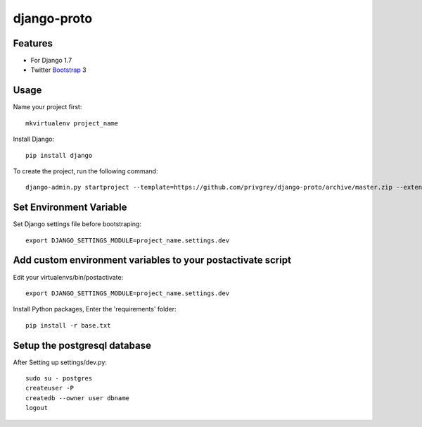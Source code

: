 django-proto
=======================

Features
---------

* For Django 1.7
* Twitter Bootstrap_ 3


.. _Bootstrap: https://github.com/twbs/bootstrap

Usage
--------------------------

Name your project first::

    mkvirtualenv project_name

Install Django::

    pip install django


To create the project, run the following command::

    django-admin.py startproject --template=https://github.com/privgrey/django-proto/archive/master.zip --extension=py,rst,html --name project_name.conf,uwsgi.ini,base.txt,prod.txt  project_name



Set Environment Variable
--------------------------
Set Django settings file before bootstraping::

    export DJANGO_SETTINGS_MODULE=project_name.settings.dev

Add custom environment variables to your postactivate script
--------------------------

Edit your virtualenvs/bin/postactivate::

    export DJANGO_SETTINGS_MODULE=project_name.settings.dev
    
    
Install Python packages, Enter the 'requirements' folder::

    pip install -r base.txt
    
Setup the postgresql database
--------------------------

After Setting up settings/dev.py::

    sudo su - postgres
    createuser -P
    createdb --owner user dbname
    logout
